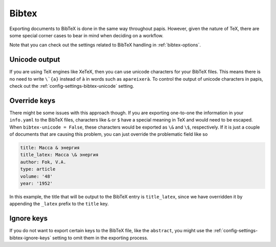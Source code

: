 Bibtex
======

Exporting documents to BibTeX is done in the same way throughout papis.
However, given the nature of TeX, there are some special corner cases
to bear in mind when deciding on a workflow.

Note that you can check out the settings related to BibTeX handling
in :ref:`bibtex-options`.

Unicode output
--------------

If you are using TeX engines like XeTeX, then you can use unicode characters
for your BibTeX files. This means there is no need to write
``\`{a}`` instead of ``à`` in words such as ``apareixerà``. To control the
output of unicode characters in papis, check out the
:ref:`config-settings-bibtex-unicode` setting.

Override keys
-------------

There might be some issues with this approach though. If you are 
exporting one-to-one the information in your ``info.yaml``
to the BibTeX files, characters like ``&`` or ``$`` have a special meaning
in TeX and would need to be escaped. When ``bibtex-unicode = False``, these
characters would be exported as ``\&`` and ``\$``, respectively. If it 
is just a couple of documents that are causing this problem, you can just
override the problematic field like so

.. code:: yaml

    title: Масса & энергия
    title_latex: Масса \& энергия
    author: Fok, V.A.
    type: article
    volume: '48'
    year: '1952'

In this example, the title that will be output to the BibTeX entry
is ``title_latex``, since we have overridden it by appending the ``_latex``
prefix to the ``title`` key.


Ignore keys
-----------

If you do not want to export certain keys to the BibTeX file,
like the ``abstract``, you might use the :ref:`config-settings-bibtex-ignore-keys`
setting to omit them in the exporting process.
